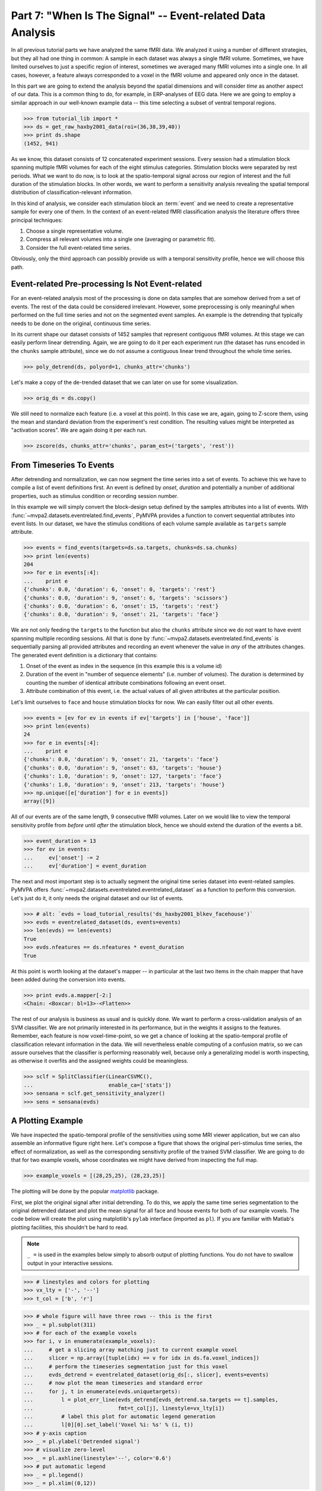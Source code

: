 .. -*- mode: rst; fill-column: 78; indent-tabs-mode: nil -*-
.. vi: set ft=rst sts=4 ts=4 sw=4 et tw=79:
  ### ### ### ### ### ### ### ### ### ### ### ### ### ### ### ### ### ### ###
  #
  #   See COPYING file distributed along with the PyMVPA package for the
  #   copyright and license terms.
  #
  ### ### ### ### ### ### ### ### ### ### ### ### ### ### ### ### ### ### ###

.. index:: Tutorial, event-related fMRI
.. _chap_tutorial_eventrelated:

***********************************************************
Part 7: "When Is The Signal" -- Event-related Data Analysis
***********************************************************

In all previous tutorial parts we have analyzed the same fMRI data. We
analyzed it using a number of different strategies, but they all had one
thing in common: A sample in each dataset was always a single fMRI volume.
Sometimes, we have limited ourselves to just a specific region of interest,
sometimes we averaged many fMRI volumes into a single one. In all cases,
however, a feature always corresponded to a voxel in the fMRI volume and
appeared only once in the dataset.

In this part we are going to extend the analysis beyond the spatial
dimensions and will consider *time* as another aspect of our data.
This is a common thing to do, for example, in ERP-analyses of EEG data.
Here we are going to employ a similar approach in our well-known example
data -- this time selecting a subset of ventral temporal regions.

>>> from tutorial_lib import *
>>> ds = get_raw_haxby2001_data(roi=(36,38,39,40))
>>> print ds.shape
(1452, 941)

As we know, this dataset consists of 12 concatenated experiment sessions.
Every session had a stimulation block spanning multiple fMRI volumes for
each of the eight stimulus categories. Stimulation blocks were separated by
rest periods. What we want to do now, is to look at the spatio-temporal
signal across our region of interest and the full duration of the
stimulation blocks. In other words, we want to perform a sensitivity
analysis revealing the spatial temporal distribution of
classification-relevant information.

In this kind of analysis, we consider each stimulation block an
:term:`event` and we need to create a representative sample for every one
of them. In the context of an event-related fMRI classification analysis the
literature offers three principal techniques:

1. Choose a single representative volume.
2. Compress all relevant volumes into a single one (averaging or parametric fit).
3. Consider the full event-related time series.

Obviously, only the third approach can possibly provide us with a temporal
sensitivity profile, hence we will choose this path.

Event-related Pre-processing Is Not Event-related
-------------------------------------------------

For an event-related analysis most of the processing is done on data
samples that are somehow derived from a set of events. The rest of the data
could be considered irrelevant. However, some preprocessing is only
meaningful when performed on the full time series and not on the segmented
event samples. An example is the detrending that typically needs to be done
on the original, continuous time series.

In its current shape our dataset consists of 1452 samples that represent
contiguous fMRI volumes. At this stage we can easily perform linear
detrending. Again, we are going to do it per each experiment run (the
dataset has runs encoded in the ``chunks`` sample attribute), since we do
not assume a contiguous linear trend throughout the whole time series.

>>> poly_detrend(ds, polyord=1, chunks_attr='chunks')

Let's make a copy of the de-trended dataset that we can later on use for
some visualization.

>>> orig_ds = ds.copy()

We still need to normalize each feature (i.e. a voxel at this point). In
this case we are, again, going to Z-score them, using the mean and standard
deviation from the experiment's rest condition. The resulting values might
be interpreted as "activation scores". We are again doing it per each run.

>>> zscore(ds, chunks_attr='chunks', param_est=('targets', 'rest'))


From Timeseries To Events
-------------------------

After detrending and normalization, we can now segment the time series into
a set of events. To achieve this we have to compile a list of event
definitions first. An event is defined by *onset*, *duration* and
potentially a number of additional properties, such as stimulus condition
or recording session number.

In this example we will simply convert the block-design setup defined by
the samples attributes into a list of events. With
:func:`~mvpa2.datasets.eventrelated.find_events`, PyMVPA provides a
function to convert sequential attributes into event lists. In our dataset,
we have the stimulus conditions of each volume sample available as
``targets`` sample attribute.

>>> events = find_events(targets=ds.sa.targets, chunks=ds.sa.chunks)
>>> print len(events)
204
>>> for e in events[:4]:
...    print e
{'chunks': 0.0, 'duration': 6, 'onset': 0, 'targets': 'rest'}
{'chunks': 0.0, 'duration': 9, 'onset': 6, 'targets': 'scissors'}
{'chunks': 0.0, 'duration': 6, 'onset': 15, 'targets': 'rest'}
{'chunks': 0.0, 'duration': 9, 'onset': 21, 'targets': 'face'}

We are not only feeding the ``targets`` to the function but also the
``chunks`` attribute since we do not want to have event spanning multiple
recording sessions. All that is done by
:func:`~mvpa2.datasets.eventrelated.find_events` is sequentially parsing
all provided attributes and recording an event whenever the value in *any*
of the attributes changes. The generated event definition is a dictionary
that contains:

1. Onset of the event as index in the sequence (in this example this is a
   volume id)
2. Duration of the event in "number of sequence elements" (i.e. number of
   volumes). The duration is determined by counting the number of identical
   attribute combinations following an event onset.
3. Attribute combination of this event, i.e. the actual values of all given
   attributes at the particular position.

Let's limit ourselves to ``face`` and ``house`` stimulation blocks for now.
We can easily filter out all other events.

>>> events = [ev for ev in events if ev['targets'] in ['house', 'face']]
>>> print len(events)
24
>>> for e in events[:4]:
...    print e
{'chunks': 0.0, 'duration': 9, 'onset': 21, 'targets': 'face'}
{'chunks': 0.0, 'duration': 9, 'onset': 63, 'targets': 'house'}
{'chunks': 1.0, 'duration': 9, 'onset': 127, 'targets': 'face'}
{'chunks': 1.0, 'duration': 9, 'onset': 213, 'targets': 'house'}
>>> np.unique([e['duration'] for e in events])
array([9])

All of our events are of the same length, 9 consecutive fMRI volumes. Later
on we would like to view the temporal sensitivity profile from *before* until
*after* the stimulation block, hence we should extend the duration of the
events a bit.

>>> event_duration = 13
>>> for ev in events:
...     ev['onset'] -= 2
...     ev['duration'] = event_duration

The next and most important step is to actually segment the original
time series dataset into event-related samples. PyMVPA offers
:func:`~mvpa2.datasets.eventrelated.eventrelated_dataset` as a function to
perform this conversion. Let's just do it, it only needs the original
dataset and our list of events.

>>> # alt: `evds = load_tutorial_results('ds_haxby2001_blkev_facehouse')`
>>> evds = eventrelated_dataset(ds, events=events)
>>> len(evds) == len(events)
True
>>> evds.nfeatures == ds.nfeatures * event_duration
True

.. h5save('results/ds_haxby2001_blkev_facehouse.hdf5', ds)

.. exercise::

  Inspect the ``evds`` dataset. It has a fairly large number of attributes
  -- both for samples and for features. Look at each of them and think
  about what it could be useful for.

At this point is worth looking at the dataset's mapper -- in particular at
the last two items in the chain mapper that have been added during the
conversion into events.

>>> print evds.a.mapper[-2:]
<Chain: <Boxcar: bl=13>-<Flatten>>

.. exercise::

  Reverse-map a single sample through the last two items in the chain
  mapper. Inspect the result and make sure it doesn't surprise. Now,
  reverse map multiple samples at once and compare the result. Is this what
  you would expect?

The rest of our analysis is business as usual and is quickly done.  We want to
perform a cross-validation analysis of an SVM classifier. We are not
primarily interested in its performance, but in the weights it assigns to
the features. Remember, each feature is now voxel-time-point, so we get a
chance of looking at the spatio-temporal profile of classification relevant
information in the data. We will nevertheless enable computing of a confusion
matrix, so we can assure ourselves that the classifier is performing
reasonably well, because only a  generalizing model is worth
inspecting, as otherwise it overfits and the assigned weights
could be meaningless.

>>> sclf = SplitClassifier(LinearCSVMC(),
...                        enable_ca=['stats'])
>>> sensana = sclf.get_sensitivity_analyzer()
>>> sens = sensana(evds)

.. exercise::

  Check that the classifier achieves an acceptable accuracy. Is it
  enough above chance level to allow for an interpretation of the
  sensitivities?

.. exercise::

  Using what you have learned in the last tutorial part: Combine the
  sensitivity maps for all splits into a single map. Project this map into
  the original dataspace. What is the shape of that space? Store the
  projected map into a NIfTI file and inspect it using an MRI viewer.
  Viewer needs to be capable of visualizing time series (hint: for FSLView
  the time series image has to be opened first)!


A Plotting Example
------------------

We have inspected the spatio-temporal profile of the sensitivities using
some MRI viewer application, but we can also assemble an informative figure
right here. Let's compose a figure that shows the original peri-stimulus
time series, the effect of normalization, as well as the corresponding
sensitivity profile of the trained SVM classifier. We are going to do that
for two example voxels, whose coordinates we might have derived from
inspecting the full map.

>>> example_voxels = [(28,25,25), (28,23,25)]

The plotting will be done by the popular matplotlib_ package.

.. _matplotlib: http://matplotlib.sourceforge.net/

First, we plot the original signal after initial detrending. To do this, we
apply the same time series segmentation to the original detrended dataset
and plot the mean signal for all face and house events for both of our
example voxels. The code below will create the plot using matplotlib's
``pylab`` interface (imported as ``pl``). If you are familiar with Matlab's
plotting facilities, this shouldn't be hard to read.

.. note::
   ``_ =`` is used in the examples below simply to absorb output of plotting
   functions.  You do not have to swallow output in your interactive sessions.

>>> # linestyles and colors for plotting
>>> vx_lty = ['-', '--']
>>> t_col = ['b', 'r']

>>> # whole figure will have three rows -- this is the first
>>> _ = pl.subplot(311)
>>> # for each of the example voxels
>>> for i, v in enumerate(example_voxels):
...     # get a slicing array matching just to current example voxel
...     slicer = np.array([tuple(idx) == v for idx in ds.fa.voxel_indices])
...     # perform the timeseries segmentation just for this voxel
...     evds_detrend = eventrelated_dataset(orig_ds[:, slicer], events=events)
...     # now plot the mean timeseries and standard error
...     for j, t in enumerate(evds.uniquetargets):
...         l = plot_err_line(evds_detrend[evds_detrend.sa.targets == t].samples,
...                           fmt=t_col[j], linestyle=vx_lty[i])
...         # label this plot for automatic legend generation
...         l[0][0].set_label('Voxel %i: %s' % (i, t))
>>> # y-axis caption
>>> _ = pl.ylabel('Detrended signal')
>>> # visualize zero-level
>>> _ = pl.axhline(linestyle='--', color='0.6')
>>> # put automatic legend
>>> _ = pl.legend()
>>> _ = pl.xlim((0,12))

In the next figure row we do exactly the same again, but this time for the
normalized data.

>>> _ = pl.subplot(312)
>>> for i, v in enumerate(example_voxels):
...     slicer = np.array([tuple(idx) == v for idx in ds.fa.voxel_indices])
...     evds_norm = eventrelated_dataset(ds[:, slicer], events=events)
...     for j, t in enumerate(evds.uniquetargets):
...         l = plot_err_line(evds_norm[evds_norm.sa.targets == t].samples,
...                           fmt=t_col[j], linestyle=vx_lty[i])
...         l[0][0].set_label('Voxel %i: %s' % (i, t))
>>> _ = pl.ylabel('Normalized signal')
>>> _ = pl.axhline(linestyle='--', color='0.6')
>>> _ = pl.xlim((0,12))

Finally, we plot the associated SVM weight profile for each peri-stimulus
time-point of both voxels. For easier selection we do a little trick and
reverse-map the sensitivity profile through the last mapper in the
dataset's chain mapper (look at ``evds.a.mapper`` for the whole chain).
This will reshape the sensitivities into ``cross-validation fold x volume x
voxel features``.

>>> _ = pl.subplot(313)
>>> # L1 normalization of sensitivity maps per split to make them
>>> # comparable
>>> normed = sens.get_mapped(FxMapper(axis='features', fx=l1_normed))
>>> smaps = evds.a.mapper[-1].reverse(normed)

>>> for i, v in enumerate(example_voxels):
...     slicer = np.array([tuple(idx) == v for idx in ds.fa.voxel_indices])
...     smap = smaps.samples[:,:,slicer].squeeze()
...     l = plot_err_line(smap, fmt='ko', linestyle=vx_lty[i], errtype='std')
>>> _ = pl.xlim((0,12))
>>> _ = pl.ylabel('Sensitivity')
>>> _ = pl.axhline(linestyle='--', color='0.6')
>>> _ = pl.xlabel('Peristimulus volumes')

That was it. Perhaps you are scared by the amount of code. Please note that
it could have been done shorter, but this way allows to plot any other voxel
coordinate combination as well. matplotlib allows to stored this figure in
SVG_ format that allows for convenient post-processing in Inkscape_ -- a
publication quality figure is only minutes away.

.. _SVG: http://en.wikipedia.org/wiki/Scalable_Vector_Graphics
.. _Inkscape: http://www.inkscape.org/

.. figure:: pics/ex_eventrelated.*
   :align: center

   Sensitivity profile for two example voxels for *face* vs. *house*
   classification on event-related fMRI data from ventral temporal cortex.

.. exercise::

  What can we say about the properties of the example voxel's signal from
  the peri-stimulus plot?


If That Was Easy...
-------------------

This demo showed an event-related data analysis. Although we have performed
it on fMRI data, an analogous analysis can be done for any time series based
data in an almost identical fashion. Moreover, if a dataset has information
about acquisition time (e.g. like the ones created by
:func:`~mvpa2.datasets.mri.fmri_dataset`)
:func:`~mvpa2.datasets.eventrelated.eventrelated_dataset()` can also convert
event-definition in real time, making it relatively easy to "convert"
experiment design logfiles into event lists. In this case there would be no
need to run a function like
:func:`~mvpa2.datasets.eventrelated.find_events`, but instead they could be
directly specified and passed to
:func:`~mvpa2.datasets.eventrelated.eventrelated_dataset()`.

At the end of this tutorial part we want to take a little glimpse on the power
of PyMVPA for "multi-space" analysis. From the :ref:`previous tutorial part
<chap_tutorial_searchlight>` we know how to do searchlight analyses and it was
promised that there is more to it than what we already saw. And here it is:

>>> cvte = CrossValidation(LinearCSVMC(), NFoldPartitioner(),
...                        postproc=mean_sample())
>>> sl = Searchlight(cvte,
...                  IndexQueryEngine(voxel_indices=Sphere(1),
...                                   event_offsetidx=Sphere(2)),
...                  postproc=mean_sample())
>>> res = sl(evds)

Have you been able to deduce what this analysis will do? Clearly, it is
some sort of searchlight, but it doesn't use
:func:`~mvpa2.measures.searchlight.sphere_searchlight`. Instead, it
utilizes :class:`~mvpa2.measures.searchlight.Searchlight`. Yes, your are
correct this is a spatio-temporal searchlight. The searchlight focus
travels along all possible locations in our ventral temporal ROI, but at
the same time also along the peristimulus time segment covered by the
events. The spatial searchlight extent is the center voxel and its
immediate neighbors and the temporal dimension comprises two time-points in
each direction. The result is again a dataset. Its shape is compatible
with the mapper of ``evds``, hence it can also be back-projected into the
original 4D fMRI brain space.

:class:`~mvpa2.measures.searchlight.Searchlight` is a powerful class that
allows for complex runtime ROI generation. In this case it uses an
:class:`~mvpa2.misc.neighborhood.IndexQueryEngine` to look at certain
feature attributes in the dataset to compose sphere-shaped ROIs in two
spaces at the same time. This approach is very flexible and can be
extended with additional query engines to algorithms of almost arbitrary
complexity.


.. there is something that prevents us from mapping the whole dataset

>>> ts = res.a.mapper.reverse1(1 - res.samples[0])
>>> ni = nb.Nifti1Image(ts, ds.a.imghdr.get_best_affine(),
...                         ds.a.imghdr).to_filename('ersl.nii')

After all is done
-----------------

.. We need to remove generated files so daily tests pass

After you are done and want to tidy up after yourself, you can easily remove
unneeded generated files from within Python:

>>> os.unlink('ersl.nii')
